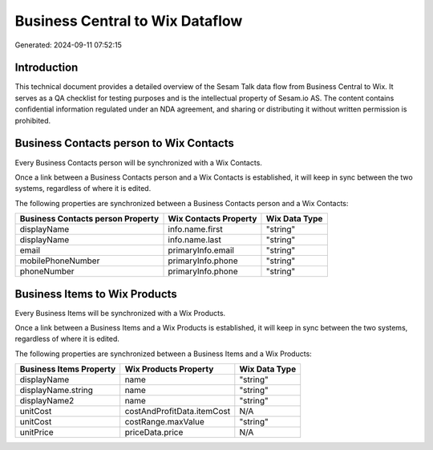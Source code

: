 ================================
Business Central to Wix Dataflow
================================

Generated: 2024-09-11 07:52:15

Introduction
------------

This technical document provides a detailed overview of the Sesam Talk data flow from Business Central to Wix. It serves as a QA checklist for testing purposes and is the intellectual property of Sesam.io AS. The content contains confidential information regulated under an NDA agreement, and sharing or distributing it without written permission is prohibited.

Business Contacts person to Wix Contacts
----------------------------------------
Every Business Contacts person will be synchronized with a Wix Contacts.

Once a link between a Business Contacts person and a Wix Contacts is established, it will keep in sync between the two systems, regardless of where it is edited.

The following properties are synchronized between a Business Contacts person and a Wix Contacts:

.. list-table::
   :header-rows: 1

   * - Business Contacts person Property
     - Wix Contacts Property
     - Wix Data Type
   * - displayName
     - info.name.first
     - "string"
   * - displayName
     - info.name.last
     - "string"
   * - email
     - primaryInfo.email
     - "string"
   * - mobilePhoneNumber
     - primaryInfo.phone
     - "string"
   * - phoneNumber
     - primaryInfo.phone
     - "string"


Business Items to Wix Products
------------------------------
Every Business Items will be synchronized with a Wix Products.

Once a link between a Business Items and a Wix Products is established, it will keep in sync between the two systems, regardless of where it is edited.

The following properties are synchronized between a Business Items and a Wix Products:

.. list-table::
   :header-rows: 1

   * - Business Items Property
     - Wix Products Property
     - Wix Data Type
   * - displayName
     - name
     - "string"
   * - displayName.string
     - name
     - "string"
   * - displayName2
     - name
     - "string"
   * - unitCost
     - costAndProfitData.itemCost
     - N/A
   * - unitCost
     - costRange.maxValue
     - "string"
   * - unitPrice
     - priceData.price
     - N/A

